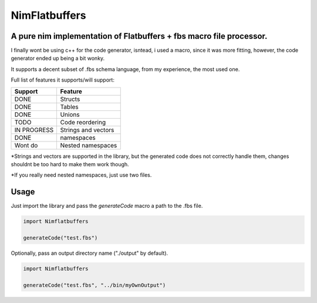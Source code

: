 ==============
NimFlatbuffers
==============
A pure nim implementation of Flatbuffers + fbs macro file processor.
--------------------------------------------------------------------

I finally wont be using c++ for the code generator, isntead, i used a macro, since it was more fitting, however, the code generator ended up being a bit wonky.

It supports a decent subset of .fbs schema language, from my experience, the most used one.

Full list of features it supports/will support:

============       ===================
Support                  Feature
============       ===================
DONE               Structs
DONE               Tables
DONE               Unions
TODO               Code reordering
IN PROGRESS        Strings and vectors
DONE               namespaces
Wont do            Nested namespaces
============       ===================


\*Strings and vectors are supported in the library, but the generated code does not correctly handle them, changes shouldnt be too hard to make them work though.

\*If you really need nested namespaces, just use two files.


Usage
-----

Just import the library and pass the `generateCode` macro a path to the .fbs file.

.. code:: nim

   import Nimflatbuffers
   
   generateCode("test.fbs")


Optionally, pass an output directory name ("./output" by default).

.. code:: nim

   import Nimflatbuffers
   
   generateCode("test.fbs", "../bin/myOwnOutput")
   
